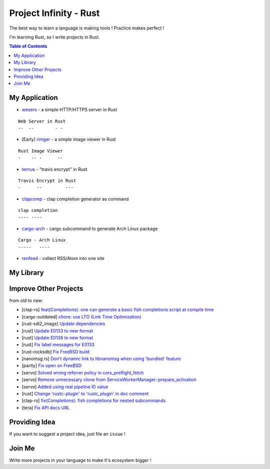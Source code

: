 ========================================
Project Infinity - Rust
========================================

The best way to learn a language is making tools ! Practice makes perfect !

I'm learning Rust, so I write projects in Rust.


.. contents:: Table of Contents



My Application
========================================


* `wesers <https://github.com/wdv4758h/wesers>`_ - a simple HTTP/HTTPS server in Rust

::

    Web Server in Rust
    --  --        - -

* [Early] `rimger <https://github.com/wdv4758h/rimger>`_ - a simple image viewer in Rust

::

    Rust Image Viewer
    -    -- -      --

* `tenrus <https://github.com/wdv4758h/tenrus>`_ - "travis encrypt" in Rust

::

    Travis Encrypt in Rust
    -      --         ---

* `clapcomp <https://github.com/wdv4758h/clapcomp>`_ - clap completion generator as command

::

    clap completion
    ---- ----

* `cargo-arch <https://github.com/wdv4758h/cargo-arch>`_ - cargo subcommand to generate Arch Linux package

::

    Cargo - Arch Linux
    -----   ----

* `renfeed <https://github.com/wdv4758h/renfeed>`_ - collect RSS/Atom into one site



My Library
========================================



Improve Other Projects
========================================

from old to new:

* [clap-rs] `feat(Completions): one can generate a basic fish completions script at compile time <https://github.com/kbknapp/clap-rs/commit/1979d2f2f3216e57d02a97e624a8a8f6cf867ed9>`_
* [cargo-outdated] `chore: use LTO (Link Time Optimization) <https://github.com/kbknapp/cargo-outdated/commit/ce2921377a57612488d0e44bb50f600c98a2042e>`_
* [rust-sdl2_image] `Update dependencies <https://github.com/xsleonard/rust-sdl2_image/commit/b8a88af46f6df0e4be346d6711c34454729a0f37>`_
* [rust] `Update E0133 to new format <https://github.com/rust-lang/rust/commit/e7065b7f92c777b70065b51f930fa494600cd275>`_
* [rust] `Update E0138 to new format <https://github.com/rust-lang/rust/commit/92f7e85b303b67c2e412275ba663bb811388f9a4>`_
* [rust] `Fix label messages for E0133 <https://github.com/rust-lang/rust/commit/2128d31a41346c726d2271845d92533ccae882e7>`_
* [rust-rocksdb] `Fix FreeBSD build <https://github.com/ethcore/rust-rocksdb/commit/a10cd68712d639a64a07dcbe04f7547e733dbed6>`_
* [nanomsg.rs] `Don't dynamic link to libnanomsg when using 'bundled' feature <https://github.com/thehydroimpulse/nanomsg.rs/commit/c1e15a774c6a5750215f503c8e59077db11642b3>`_
* [parity] `Fix open on FreeBSD <https://github.com/ethcore/parity/commit/869803f60e67e19ef5dd7f15aa3cf6e4e48c6b84>`_
* [servo] `Solved wrong referrer policy in cors_preflight_fetch <https://github.com/servo/servo/commit/3c93ced76adbe7bea6c8b4b3409525ba055d2af1>`_
* [servo] `Remove unnecessary clone from ServiceWorkerManager::prepare_activation <https://github.com/servo/servo/commit/10cf2ee11a111133313e679b1485bcedad4c3df0>`_
* [servo] `Added using real pipeline ID value <https://github.com/servo/servo/commit/f189a866a78a6c1eb6c5e1cf0ace5dc14004b441>`_
* [rust] `Change 'rustc::plugin' to 'rustc_plugin' in doc comment <https://github.com/rust-lang/rust/commit/3f7432a39926e555f47725f27c48c79b9b6e4897>`_
* [clap-rs] `fix(Completions): fish completions for nested subcommands <https://github.com/kbknapp/clap-rs/commit/a61eaf8aade76cfe90ccc0f7125751ebf60e3254>`_
* [tera] `Fix API docs URL <https://github.com/Keats/tera/commit/80f326c16633beb40407fb5221f86c5941563b40>`_



Providing Idea
========================================

If you want to suggest a project idea, just file an ``issue`` !



Join Me
========================================

Write more projects in your language to make it's ecosystem bigger !
